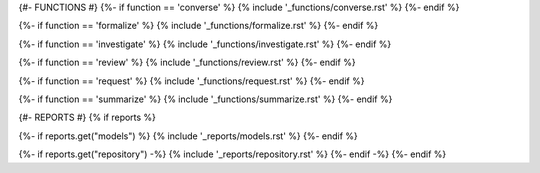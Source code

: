 {#- FUNCTIONS #}
{%- if function == 'converse' %}
{% include '_functions/converse.rst' %}
{%- endif %}

{%- if function == 'formalize' %}
{% include '_functions/formalize.rst' %}
{%- endif %}

{%- if function == 'investigate' %}
{% include '_functions/investigate.rst' %}
{%- endif %}

{%- if function == 'review' %}
{% include '_functions/review.rst' %}
{%- endif %}

{%- if function == 'request' %}
{% include '_functions/request.rst' %}
{%- endif %}

{%- if function == 'summarize' %}
{% include '_functions/summarize.rst' %}
{%- endif %}

{#- REPORTS #}
{% if reports %}

{%- if reports.get("models") %}
{% include '_reports/models.rst' %}
{%- endif %}

{%- if reports.get("repository") -%}
{% include '_reports/repository.rst' %}
{%- endif -%}
{%- endif %}
